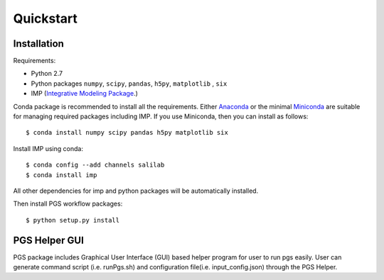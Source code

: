 Quickstart
==========

Installation
------------

Requirements:

- Python 2.7
- Python packages ``numpy``, ``scipy``, ``pandas``, ``h5py``, ``matplotlib`` , ``six``
- IMP (`Integrative Modeling Package`_.)
.. _Integrative Modeling Package: https://integrativemodeling.org/

Conda package is recommended to install all the requirements. Either `Anaconda <https://www.continuum.io/downloads>`_ or 
the minimal `Miniconda <http://conda.pydata.org/miniconda.html>`_ are suitable for managing required packages including IMP. If you use Miniconda, then you can install as follows:

::

    $ conda install numpy scipy pandas h5py matplotlib six

Install IMP using conda:

::

    $ conda config --add channels salilab
    $ conda install imp

All other dependencies for imp and python packages will be automatically installed.

Then install PGS workflow packages:

::

    $ python setup.py install
    
PGS Helper GUI
--------------

PGS package includes Graphical User Interface (GUI) based helper program for user to run pgs easily. 
User can generate command script (i.e. runPgs.sh) and configuration file(i.e. input_config.json) through the PGS Helper.
